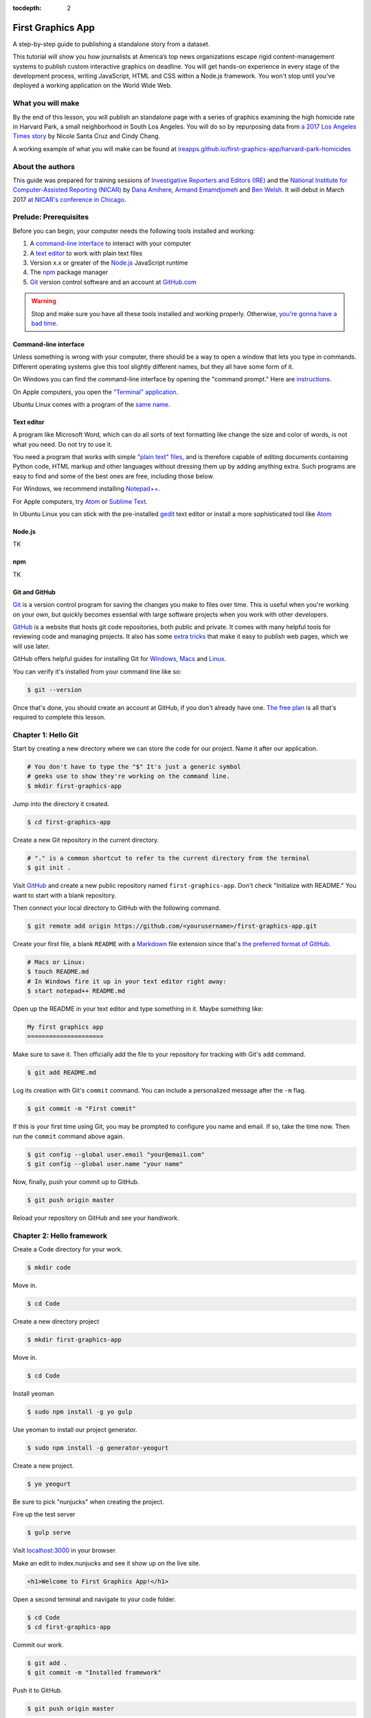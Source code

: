 :tocdepth: 2

==================
First Graphics App
==================

A step-by-step guide to publishing a standalone story from a dataset.

This tutorial will show you how journalists at America’s top news organizations escape rigid content-management systems to publish custom interactive graphics on deadline. You will get hands-on experience in every stage of the development process, writing JavaScript, HTML and CSS within a Node.js framework. You won't stop until you've deployed a working application on the World Wide Web.

******************
What you will make
******************

By the end of this lesson, you will publish an standalone page with a series of graphics examining the high homicide rate in Harvard Park, a small neighborhood in South Los Angeles. You will do so by repurposing data from `a 2017 Los Angeles Times story <http://www.latimes.com/projects/la-me-harvard-park-homicides/>`_ by Nicole Santa Cruz and Cindy Chang.

A working example of what you will make can be found at `ireapps.github.io/first-graphics-app/harvard-park-homicides <https://ireapps.github.io/first-graphics-app/harvard-park-homicides/>`_

*****************
About the authors
*****************

This guide was prepared for training sessions of `Investigative Reporters and Editors (IRE) <http://www.ire.org/>`_
and the `National Institute for Computer-Assisted Reporting (NICAR) <http://data.nicar.org/>`_
by `Dana Amihere <http://damihere.com>`_, `Armand Emamdjomeh <http://emamd.net>`_ and `Ben Welsh <http://palewi.re/who-is-ben-welsh/>`_. It will debut in March 2017 `at NICAR's conference
in Chicago <https://www.ire.org/events-and-training/event/3189/3508/>`_.

**********************
Prelude: Prerequisites
**********************

Before you can begin, your computer needs the following tools installed and working:

1. A `command-line interface <https://en.wikipedia.org/wiki/Command-line_interface>`_ to interact with your computer
2. A `text editor <https://en.wikipedia.org/wiki/Text_editor>`_ to work with plain text files
3. Version x.x or greater of the `Node.js <https://nodejs.org/en/>`_ JavaScript runtime
4. The `npm <https://www.npmjs.com>`_ package manager
5. `Git <http://git-scm.com/>`_ version control software and an account at `GitHub.com <http://www.github.com>`_

.. warning::

    Stop and make sure you have all these tools installed and working properly. Otherwise, `you're gonna have a bad time <https://www.youtube.com/watch?v=ynxPshq8ERo>`_.

.. _command-line-prereq:

Command-line interface
----------------------

Unless something is wrong with your computer, there should be a way to open a window that lets you type in commands. Different operating systems give this tool slightly different names, but they all have some form of it.

On Windows you can find the command-line interface by opening the "command prompt." Here are `instructions <https://www.bleepingcomputer.com/tutorials/windows-command-prompt-introduction/>`_.

On Apple computers, you open the `"Terminal" application <http://blog.teamtreehouse.com/introduction-to-the-mac-os-x-command-line>`_.

Ubuntu Linux comes with a program of the `same name <http://askubuntu.com/questions/38162/what-is-a-terminal-and-how-do-i-open-and-use-it>`_.

Text editor
-----------

A program like Microsoft Word, which can do all sorts of text formatting like change the size and color of words, is not what you need. Do not try to use it.

You need a program that works with simple `"plain text" files <https://en.wikipedia.org/wiki/Text_file>`_, and is therefore capable of editing documents containing Python code, HTML markup and other languages without dressing them up by adding anything extra. Such programs are easy to find and some of the best ones are free, including those below.

For Windows, we recommend installing `Notepad++ <http://notepad-plus-plus.org/>`_.

For Apple computers, try `Atom <https://atom.io>`_ or `Sublime Text <https://www.sublimetext.com/>`_.

In Ubuntu Linux you can stick with the pre-installed `gedit <https://help.ubuntu.com/community/gedit>`_ text editor or install a more sophisticated tool like `Atom <https://atom.io>`_

Node.js
-------

TK

npm
---

TK

Git and GitHub
--------------

`Git <http://git-scm.com/>`_ is a version control program for saving the changes you make to files over time. This is useful when you're working on your own, but quickly becomes essential with large software projects when you work with other developers.

`GitHub <https://github.com/>`_ is a website that hosts git code repositories, both public and private. It comes with many helpful tools for reviewing code and managing projects. It also has some `extra tricks <http://pages.github.com/>`_ that make it easy to publish web pages, which we will use later.

GitHub offers helpful guides for installing Git for `Windows <https://help.github.com/articles/set-up-git#platform-windows>`_, `Macs <https://help.github.com/articles/set-up-git#platform-mac>`_ and `Linux <https://help.github.com/articles/set-up-git#platform-linux>`_.

You can verify it's installed from your command line like so:

.. code-block:: bash

    $ git --version

Once that's done, you should create an account at GitHub, if you don't already have one. `The free plan <https://github.com/pricing>`_ is all that's required to complete this lesson.


********************
Chapter 1: Hello Git
********************

Start by creating a new directory where we can store the code for our project. Name it after our application.

.. code-block:: bash

    # You don't have to type the "$" It's just a generic symbol
    # geeks use to show they're working on the command line.
    $ mkdir first-graphics-app

Jump into the directory it created.

.. code-block:: bash

    $ cd first-graphics-app

Create a new Git repository in the current directory.

.. code-block:: bash

    # "." is a common shortcut to refer to the current directory from the terminal
    $ git init .

Visit `GitHub <http://www.github.com>`_ and create a new public repository named ``first-graphics-app``. Don't check "Initialize with README." You want to start with a blank repository.

Then connect your local directory to GitHub with the following command.

.. code-block:: bash

    $ git remote add origin https://github.com/<yourusername>/first-graphics-app.git

Create your first file, a blank ``README`` with a `Markdown <https://en.wikipedia.org/wiki/Markdown>`_ file extension since that's `the preferred format of GitHub <https://help.github.com/articles/github-flavored-markdown>`_.

.. code-block:: bash

    # Macs or Linux:
    $ touch README.md
    # In Windows fire it up in your text editor right away:
    $ start notepad++ README.md

Open up the README in your text editor and type something in it. Maybe something like:

.. code-block:: markdown

    My first graphics app
    =====================

Make sure to save it. Then officially add the file to your repository for tracking with Git's ``add`` command.

.. code-block:: bash

    $ git add README.md

Log its creation with Git's ``commit`` command. You can include a personalized message after the ``-m`` flag.

.. code-block:: bash

    $ git commit -m "First commit"

If this is your first time using Git, you may be prompted to configure you name and email. If so, take the time now. Then run the ``commit`` command above again.

.. code-block:: bash

    $ git config --global user.email "your@email.com"
    $ git config --global user.name "your name"

Now, finally, push your commit up to GitHub.

.. code-block:: bash

    $ git push origin master

Reload your repository on GitHub and see your handiwork.


**************************
Chapter 2: Hello framework
**************************

Create a Code directory for your work.

.. code-block:: bash

    $ mkdir code


Move in.

.. code-block:: bash

    $ cd Code


Create a new directory project

.. code-block:: bash

    $ mkdir first-graphics-app


Move in.

.. code-block:: bash

    $ cd Code


Install yeoman

.. code-block:: bash

    $ sudo npm install -g yo gulp


Use yeoman to install our project generator.

.. code-block:: bash

    $ sudo npm install -g generator-yeogurt


Create a new project.

.. code-block:: bash

    $ yo yeogurt


Be sure to pick "nunjucks" when creating the project.

Fire up the test server

.. code-block:: bash

    $ gulp serve


Visit `localhost:3000 <http://localhost:3000>`_ in your browser.

Make an edit to index.nunjucks and see it show up on the live site.

.. code-block:: html

    <h1>Welcome to First Graphics App!</h1>


Open a second terminal and navigate to your code folder.

.. code-block:: bash

    $ cd Code
    $ cd first-graphics-app


Commit our work.

.. code-block:: bash

    $ git add .
    $ git commit -m "Installed framework"

Push it to GitHub.

.. code-block:: bash

    $ git push origin master


*************************
Chapter 3: Hello template
*************************

Create a new page for our app

.. code-block:: bash

    $ yo yeogurt:page harvard-park-homicides


Navigate to `localhost:3000/harvard-park-homicides/ <http://localhost:3000/harvard-park-homicides/>`_.

Make a change to ``harvard-park-homicides/index.nunjucks``. See it show up.

.. code-block:: nunjucks

    {% block content %}
    <p>Hello World</p>
    {% endblock %}


Open up ``_layouts/base.nunjucks`` and explain how the template inheritance system works.

Make a small change to ``base.nunjucks`` and see it come up live.

.. code-block:: nunjucks

    Above content
    {% block content %}{% endblock %}


Replace ``_layouts/base.nunjucks`` with our more polished base template.

.. code-block:: nunjucks

    {# Custom Configuration #}
    {% block config %}
      {# Setup site's base URL to match the "baseUrl" key within `package.json` #}
      {# Otherwise default to relative pathing #}
      {% set baseUrl = config.baseUrl or './' %}
    {% endblock %}

    <!doctype html>
    <html lang="en">
    <head>
        <meta charset="utf-8">
        <meta name="viewport" content="width=device-width, initial-scale=1.0">
        <title>First News App</title>
        <link rel="stylesheet" href="https://bl.ocks.org/palewire/raw/1035cd306a2f85b362b1a20ce315b8eb/base.css">
        {% block stylesheets %}{% endblock %}
    </head>
    <body>
        <nav>
            <a href="http://first-graphics-app.readthedocs.org/">
                <img src="https://bl.ocks.org/palewire/raw/1035cd306a2f85b362b1a20ce315b8eb/ire-logo.png">
            </a>
        </nav>
        <header>
            <h1>{% block headline %}{% endblock %}</h1>
            <div class="byline">
                {% block byline %}{% endblock %}
            </div>
        </header>
        {% block content %}{% endblock %}
        <script src="{{baseUrl}}scripts/main.js"></script>
        {% block scripts %}{% endblock %}
    </body>
    </html>


Fill in a headline and see it show up.

.. code-block:: nunjucks

    {% block headline %}My headline will go here{% endblock %}


Fill in a byline and see it show up.

.. code-block:: nunjucks

    {% block byline %}By me{% endblock %}


Commit our work.

.. code-block:: bash

    $ git add .
    $ git commit -m "Installed framework"

Push it to GitHub.

.. code-block:: bash

    $ git push origin master


*********************
Chapter 4: Hello data
*********************

Add the Harvard Park homicides data files to ``_data/harvard_park_homicides.json``

Return to ``index.nunjucks`` and print them out on the page.

.. code-block:: nunjucks

    {% block content %}
    {{ site.data.harvard_park_homicides }}
    {% endblock %}


Loop through them and print them all.

.. code-block:: nunjucks

    {% for obj in site.data.harvard_park_homicides %}
        {{ obj }}
    {% endfor %}


Print the last name.

.. code-block:: nunjucks

    {% for obj in site.data.harvard_park_homicides %}
        {{ obj.last_name }}
    {% endfor %}


Add the first name

.. code-block:: nunjucks

    {% for obj in site.data.harvard_park_homicides %}
        {{ obj.first_name }} {{ obj.last_name }}
    {% endfor %}


Commit our work.

.. code-block:: bash

    $ git add .
    $ git commit -m "Installed framework"

Push it to GitHub.

.. code-block:: bash

    $ git push origin master


**********************
Chapter 5: Hello table
**********************

TK

**********************
Chapter 6: Hello chart
**********************

We'll use two JavaScript libraries to make our charts: `D3 <https://d3js.org/>`_ and `D4 <http://visible.io/>`_. D4 is basicaly a layer on top of D3 to make building simple charts easier.

First, use npm to install the packages.

.. code-block:: bash

    $ npm install d3
    $ npm install d4


********************
Chapter 7: Hello map
********************

Toss Leaflet into the head.

.. code-block:: nunjucks

    {% block scripts %}
    <link rel="stylesheet" href="https://unpkg.com/leaflet@1.3.1/dist/leaflet.css" />
    <script src="https://unpkg.com/leaflet@1.3.1/dist/leaflet.js"></script>
    {% endblock %}


Create a starter map.

.. code-block:: nunjucks

    {% block content %}
    <div id="map"></div>
    {% endblock %}

    {% block scripts %}
    <link rel="stylesheet" href="https://unpkg.com/leaflet@1.3.1/dist/leaflet.css" />
    <script src="https://unpkg.com/leaflet@1.3.1/dist/leaflet.js"></script>
    <script>
        var map = L.map('map').setView([41.890434, -87.623571], 15);
        L.tileLayer('https://api.tiles.mapbox.com/v4/{id}/{z}/{x}/{y}.png?access_token=pk.eyJ1IjoibWFwYm94IiwiYSI6ImNpejY4NXVycTA2emYycXBndHRqcmZ3N3gifQ.rJcFIG214AriISLbB6B5aw', {
    		maxZoom: 18,
    		attribution: 'Map data &copy; <a href="http://openstreetmap.org">OpenStreetMap</a> contributors, ' +
    			'<a href="http://creativecommons.org/licenses/by-sa/2.0/">CC-BY-SA</a>, ' +
    			'Imagery © <a href="http://mapbox.com">Mapbox</a>',
    		id: 'mapbox.streets'
    	}).addTo(map);
    </script>
    {% endblock %}


Go to Google Maps and find 62nd Street and Harvard Boulevard in South LA. Hold down a click until it gives you the latitude and longitude. Paste those numbers into Leaflet's setView method.

.. code-block:: javascript

    var map = L.map('map').setView([33.983265, -118.306799], 15);


Move in the zoom.

.. code-block:: javascript

    var map = L.map('map').setView([33.983265, -118.306799], 16);


Add a pin.

.. code-block:: javascript

    var marker = L.marker([33.983265, -118.306799]).addTo(map);


Add a popup.

.. code-block:: javascript

    marker.bindPopup("W. 62nd Street and Harvard Boulevard").openPopup();


Install Leaflet-minimap

.. code-block:: html

    <link rel="stylesheet" href="http://norkart.github.io/Leaflet-MiniMap/Control.MiniMap.css" />
    <script src="http://norkart.github.io/Leaflet-MiniMap/Control.MiniMap.js"></script>


Create a minimap in the corner

.. code-block:: javascript

    var osm2 = L.tileLayer('http://{s}.tile.openstreetmap.org/{z}/{x}/{y}.png', {
        maxZoom: 9,
        attribution: 'Map data &copy; OpenStreetMap contributors',
    });
    var mini = new L.Control.MiniMap(osm2, { toggleDisplay: true });
    mini.addTo(map);


Create a point for each of the four people who have died on that corner.

.. code-block:: nunjucks

    {% for obj in site.data.harvard_park_homicides %}
        {% if obj.death_year > 2015 %}
            L.marker([{{ obj.latitude }},  {{ obj.longitude }}])
              .addTo(map)
              s.bindPopup("{{ obj.first_name }} {{ obj.last_name }}");
        {% endif %}
    {% endfor %}


Set the map zoom to that corner, and remove our first marker.

.. code-block:: javascript

    map.setView([33.983265, -118.306799], 18);


Add a deck headline.

.. code-block:: html

    <h3>One corner. Four killings. </h3>


Write a section graf.

.. code-block:: html

    <p>The southwest corner of Harvard Park, at West 62nd Street and Harvard Boulevard, has been especially deadly. In the last year-and-a-half, four men have been killed there — while sitting in a car, trying to defuse an argument or walking home from the barber shop or the corner store.</p>


Wrap it in a section tag.

.. code-block:: html

    <section>
        <h3>One corner. Four killings. </h3>
        <p>The southwest corner of Harvard Park, at West 62nd Street and Harvard Boulevard, has been especially deadly. In the last year-and-a-half, four men have been killed there — while sitting in a car, trying to defuse an argument or walking home from the barber shop or the corner store.</p>
        <div id="map"></div>
    </section>


*************************
Chapter 8: Hello Internet
*************************

Build a static version of your site

.. code-block:: bash

    $ gulp --production


Inspect the files in the build directory.

Edit ``package.json`` to build files to docs instead.

.. code-block:: javascript

    "destination": "docs",


Build the static site again.

.. code-block:: bash

    $ gulp --production


Commit and push to GitHub.

.. code-block:: bash

    $ git add package.json
    $ git add docs
    $ git commit -am "Message here"
    $ git push origin master


Go to GitHub config and turn on GitHub Pages with the ``/docs`` on the master branch as the source. Hit save.

Visit `\<your_username\>.github.com/first-graphics-app/ <https://ireapps.github.io/first-graphics-app/>`_.

Visit `\<your_username\>.github.com/first-graphics-app/harvard-park-homicides <https://ireapps.github.io/first-graphics-app/harvard-park-homicides/>`_.
